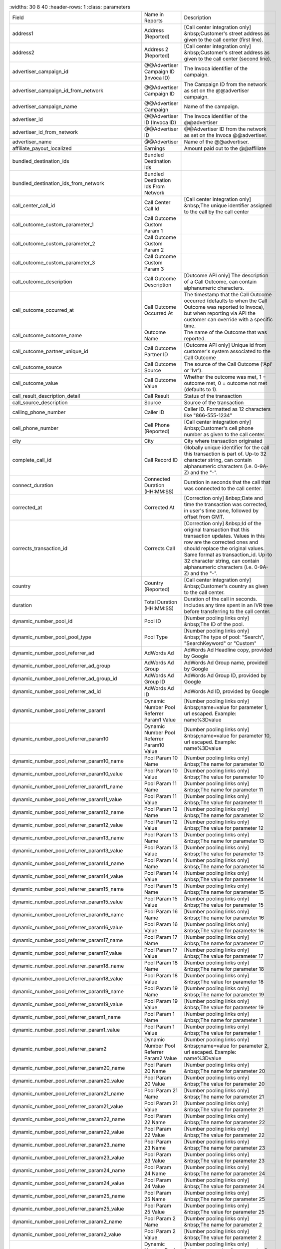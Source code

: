 
..  list-table::
    :widths: 30 8 40
    :header-rows: 1
    :class: parameters

  * - Field
    - Name in Reports
    - Description

  * - address1
    - Address (Reported)
    - [Call center integration only] &nbsp;Customer's street address as given to the call center (first line).

  * - address2
    - Address 2 (Reported)
    - [Call center integration only] &nbsp;Customer's street address as given to the call center (second line).

  * - advertiser_campaign_id
    - @@Advertiser Campaign ID (Invoca ID)
    - The Invoca identifier of the campaign.

  * - advertiser_campaign_id_from_network
    - @@Advertiser Campaign ID
    - The Campaign ID from the network as set on the @@advertiser campaign.

  * - advertiser_campaign_name
    - @@Advertiser Campaign
    - Name of the campaign.

  * - advertiser_id
    - @@Advertiser ID (Invoca ID)
    - The Invoca identifier of the @@advertiser

  * - advertiser_id_from_network
    - @@Advertiser ID
    - @@Advertiser ID from the network as set on the Invoca @@advertiser.

  * - advertiser_name
    - @@Advertiser
    - Name of the @@advertiser.

  * - affiliate_payout_localized
    - Earnings
    - Amount paid out to the @@affiliate

  * - bundled_destination_ids
    - Bundled Destination Ids
    - 

  * - bundled_destination_ids_from_network
    - Bundled Destination Ids From Network
    - 

  * - call_center_call_id
    - Call Center Call Id
    - [Call center integration only] &nbsp;The unique identifier assigned to the call by the call center

  * - call_outcome_custom_parameter_1
    - Call Outcome Custom Param 1
    - 

  * - call_outcome_custom_parameter_2
    - Call Outcome Custom Param 2
    - 

  * - call_outcome_custom_parameter_3
    - Call Outcome Custom Param 3
    - 

  * - call_outcome_description
    - Call Outcome Description
    - [Outcome API only] The description of a Call Outcome, can contain alphanumeric characters.

  * - call_outcome_occurred_at
    - Call Outcome Occurred At
    - The timestamp that the Call Outcome occurred (defaults to when the Call Outcome was reported to Invoca), but when reporting via API the customer can override with a specific time.

  * - call_outcome_outcome_name
    - Outcome Name
    - The name of the Outcome that was reported.

  * - call_outcome_partner_unique_id
    - Call Outcome Partner ID
    - [Outcome API only] Unique id from customer's system associated to the Call Outcome

  * - call_outcome_source
    - Call Outcome Source
    - The source of the Call Outcome ('Api' or 'Ivr').

  * - call_outcome_value
    - Call Outcome Value
    - Whether the outcome was met, 1 = outcome met, 0 = outcome not met (defaults to 1).

  * - call_result_description_detail
    - Call Result
    - Status of the transaction

  * - call_source_description
    - Source
    - Source of the transaction

  * - calling_phone_number
    - Caller ID
    - Caller ID. Formatted as 12 characters like "866-555-1234"

  * - cell_phone_number
    - Cell Phone (Reported)
    - [Call center integration only] &nbsp;Customer's cell phone number as given to the call center.

  * - city
    - City
    - City where transaction originated

  * - complete_call_id
    - Call Record ID
    - Globally unique identifier for the call this transaction is part of. Up-to 32 character string, can contain alphanumeric characters (i.e. 0-9A-Z) and the "-".

  * - connect_duration
    - Connected Duration (HH:MM:SS)
    - Duration in seconds that the call that was connected to the call center.

  * - corrected_at
    - Corrected At
    - [Correction only] &nbsp;Date and time the transaction was corrected, in user's time zone, followed by offset from GMT.

  * - corrects_transaction_id
    - Corrects Call
    - [Correction only] &nbsp;Id of the original transaction that this transaction updates. Values in this row are the corrected ones and should replace the original values. Same format as transaction_id. Up-to 32 character string, can contain alphanumeric characters (i.e. 0-9A-Z) and the "-".

  * - country
    - Country (Reported)
    - [Call center integration only] &nbsp;Customer's country as given to the call center.

  * - duration
    - Total Duration (HH:MM:SS)
    - Duration of the call in seconds. Includes any time spent in an IVR tree before transferring to the call center.

  * - dynamic_number_pool_id
    - Pool ID
    - [Number pooling links only] &nbsp;The ID of the pool.

  * - dynamic_number_pool_pool_type
    - Pool Type
    - [Number pooling links only] &nbsp;The type of pool: "Search", "SearchKeyword" or "Custom"

  * - dynamic_number_pool_referrer_ad
    - AdWords Ad
    - AdWords Ad Headline copy, provided by Google

  * - dynamic_number_pool_referrer_ad_group
    - AdWords Ad Group
    - AdWords Ad Group name, provided by Google

  * - dynamic_number_pool_referrer_ad_group_id
    - AdWords Ad Group ID
    - AdWords Ad Group ID, provided by Google

  * - dynamic_number_pool_referrer_ad_id
    - AdWords Ad ID
    - AdWords Ad ID, provided by Google

  * - dynamic_number_pool_referrer_param1
    - Dynamic Number Pool Referrer Param1 Value
    - [Number pooling links only] &nbsp;name=value for parameter 1, url escaped. Example: name%3Dvalue

  * - dynamic_number_pool_referrer_param10
    - Dynamic Number Pool Referrer Param10 Value
    - [Number pooling links only] &nbsp;name=value for parameter 10, url escaped. Example: name%3Dvalue

  * - dynamic_number_pool_referrer_param10_name
    - Pool Param 10 Name
    - [Number pooling links only] &nbsp;The name for parameter 10

  * - dynamic_number_pool_referrer_param10_value
    - Pool Param 10 Value
    - [Number pooling links only] &nbsp;The value for parameter 10

  * - dynamic_number_pool_referrer_param11_name
    - Pool Param 11 Name
    - [Number pooling links only] &nbsp;The name for parameter 11

  * - dynamic_number_pool_referrer_param11_value
    - Pool Param 11 Value
    - [Number pooling links only] &nbsp;The value for parameter 11

  * - dynamic_number_pool_referrer_param12_name
    - Pool Param 12 Name
    - [Number pooling links only] &nbsp;The name for parameter 12

  * - dynamic_number_pool_referrer_param12_value
    - Pool Param 12 Value
    - [Number pooling links only] &nbsp;The value for parameter 12

  * - dynamic_number_pool_referrer_param13_name
    - Pool Param 13 Name
    - [Number pooling links only] &nbsp;The name for parameter 13

  * - dynamic_number_pool_referrer_param13_value
    - Pool Param 13 Value
    - [Number pooling links only] &nbsp;The value for parameter 13

  * - dynamic_number_pool_referrer_param14_name
    - Pool Param 14 Name
    - [Number pooling links only] &nbsp;The name for parameter 14

  * - dynamic_number_pool_referrer_param14_value
    - Pool Param 14 Value
    - [Number pooling links only] &nbsp;The value for parameter 14

  * - dynamic_number_pool_referrer_param15_name
    - Pool Param 15 Name
    - [Number pooling links only] &nbsp;The name for parameter 15

  * - dynamic_number_pool_referrer_param15_value
    - Pool Param 15 Value
    - [Number pooling links only] &nbsp;The value for parameter 15

  * - dynamic_number_pool_referrer_param16_name
    - Pool Param 16 Name
    - [Number pooling links only] &nbsp;The name for parameter 16

  * - dynamic_number_pool_referrer_param16_value
    - Pool Param 16 Value
    - [Number pooling links only] &nbsp;The value for parameter 16

  * - dynamic_number_pool_referrer_param17_name
    - Pool Param 17 Name
    - [Number pooling links only] &nbsp;The name for parameter 17

  * - dynamic_number_pool_referrer_param17_value
    - Pool Param 17 Value
    - [Number pooling links only] &nbsp;The value for parameter 17

  * - dynamic_number_pool_referrer_param18_name
    - Pool Param 18 Name
    - [Number pooling links only] &nbsp;The name for parameter 18

  * - dynamic_number_pool_referrer_param18_value
    - Pool Param 18 Value
    - [Number pooling links only] &nbsp;The value for parameter 18

  * - dynamic_number_pool_referrer_param19_name
    - Pool Param 19 Name
    - [Number pooling links only] &nbsp;The name for parameter 19

  * - dynamic_number_pool_referrer_param19_value
    - Pool Param 19 Value
    - [Number pooling links only] &nbsp;The value for parameter 19

  * - dynamic_number_pool_referrer_param1_name
    - Pool Param 1 Name
    - [Number pooling links only] &nbsp;The name for parameter 1

  * - dynamic_number_pool_referrer_param1_value
    - Pool Param 1 Value
    - [Number pooling links only] &nbsp;The value for parameter 1

  * - dynamic_number_pool_referrer_param2
    - Dynamic Number Pool Referrer Param2 Value
    - [Number pooling links only] &nbsp;name=value for parameter 2, url escaped. Example: name%3Dvalue

  * - dynamic_number_pool_referrer_param20_name
    - Pool Param 20 Name
    - [Number pooling links only] &nbsp;The name for parameter 20

  * - dynamic_number_pool_referrer_param20_value
    - Pool Param 20 Value
    - [Number pooling links only] &nbsp;The value for parameter 20

  * - dynamic_number_pool_referrer_param21_name
    - Pool Param 21 Name
    - [Number pooling links only] &nbsp;The name for parameter 21

  * - dynamic_number_pool_referrer_param21_value
    - Pool Param 21 Value
    - [Number pooling links only] &nbsp;The value for parameter 21

  * - dynamic_number_pool_referrer_param22_name
    - Pool Param 22 Name
    - [Number pooling links only] &nbsp;The name for parameter 22

  * - dynamic_number_pool_referrer_param22_value
    - Pool Param 22 Value
    - [Number pooling links only] &nbsp;The value for parameter 22

  * - dynamic_number_pool_referrer_param23_name
    - Pool Param 23 Name
    - [Number pooling links only] &nbsp;The name for parameter 23

  * - dynamic_number_pool_referrer_param23_value
    - Pool Param 23 Value
    - [Number pooling links only] &nbsp;The value for parameter 23

  * - dynamic_number_pool_referrer_param24_name
    - Pool Param 24 Name
    - [Number pooling links only] &nbsp;The name for parameter 24

  * - dynamic_number_pool_referrer_param24_value
    - Pool Param 24 Value
    - [Number pooling links only] &nbsp;The value for parameter 24

  * - dynamic_number_pool_referrer_param25_name
    - Pool Param 25 Name
    - [Number pooling links only] &nbsp;The name for parameter 25

  * - dynamic_number_pool_referrer_param25_value
    - Pool Param 25 Value
    - [Number pooling links only] &nbsp;The value for parameter 25

  * - dynamic_number_pool_referrer_param2_name
    - Pool Param 2 Name
    - [Number pooling links only] &nbsp;The name for parameter 2

  * - dynamic_number_pool_referrer_param2_value
    - Pool Param 2 Value
    - [Number pooling links only] &nbsp;The value for parameter 2

  * - dynamic_number_pool_referrer_param3
    - Dynamic Number Pool Referrer Param3 Value
    - [Number pooling links only] &nbsp;name=value for parameter 3, url escaped. Example: name%3Dvalue

  * - dynamic_number_pool_referrer_param3_name
    - Pool Param 3 Name
    - [Number pooling links only] &nbsp;The name for parameter 3

  * - dynamic_number_pool_referrer_param3_value
    - Pool Param 3 Value
    - [Number pooling links only] &nbsp;The value for parameter 3

  * - dynamic_number_pool_referrer_param4
    - Dynamic Number Pool Referrer Param4 Value
    - [Number pooling links only] &nbsp;name=value for parameter 4, url escaped. Example: name%3Dvalue

  * - dynamic_number_pool_referrer_param4_name
    - Pool Param 4 Name
    - [Number pooling links only] &nbsp;The name for parameter 4

  * - dynamic_number_pool_referrer_param4_value
    - Pool Param 4 Value
    - [Number pooling links only] &nbsp;The value for parameter 4

  * - dynamic_number_pool_referrer_param5
    - Dynamic Number Pool Referrer Param5 Value
    - [Number pooling links only] &nbsp;name=value for parameter 5, url escaped. Example: name%3Dvalue

  * - dynamic_number_pool_referrer_param5_name
    - Pool Param 5 Name
    - [Number pooling links only] &nbsp;The name for parameter 5

  * - dynamic_number_pool_referrer_param5_value
    - Pool Param 5 Value
    - [Number pooling links only] &nbsp;The value for parameter 5

  * - dynamic_number_pool_referrer_param6
    - Dynamic Number Pool Referrer Param6 Value
    - [Number pooling links only] &nbsp;name=value for parameter 6, url escaped. Example: name%3Dvalue

  * - dynamic_number_pool_referrer_param6_name
    - Pool Param 6 Name
    - [Number pooling links only] &nbsp;The name for parameter 6

  * - dynamic_number_pool_referrer_param6_value
    - Pool Param 6 Value
    - [Number pooling links only] &nbsp;The value for parameter 6

  * - dynamic_number_pool_referrer_param7
    - Dynamic Number Pool Referrer Param7 Value
    - [Number pooling links only] &nbsp;name=value for parameter 7, url escaped. Example: name%3Dvalue

  * - dynamic_number_pool_referrer_param7_name
    - Pool Param 7 Name
    - [Number pooling links only] &nbsp;The name for parameter 7

  * - dynamic_number_pool_referrer_param7_value
    - Pool Param 7 Value
    - [Number pooling links only] &nbsp;The value for parameter 7

  * - dynamic_number_pool_referrer_param8
    - Dynamic Number Pool Referrer Param8 Value
    - [Number pooling links only] &nbsp;name=value for parameter 8, url escaped. Example: name%3Dvalue

  * - dynamic_number_pool_referrer_param8_name
    - Pool Param 8 Name
    - [Number pooling links only] &nbsp;The name for parameter 8

  * - dynamic_number_pool_referrer_param8_value
    - Pool Param 8 Value
    - [Number pooling links only] &nbsp;The value for parameter 8

  * - dynamic_number_pool_referrer_param9
    - Dynamic Number Pool Referrer Param9 Value
    - [Number pooling links only] &nbsp;name=value for parameter 9, url escaped. Example: name%3Dvalue

  * - dynamic_number_pool_referrer_param9_name
    - Pool Param 9 Name
    - [Number pooling links only] &nbsp;The name for parameter 9

  * - dynamic_number_pool_referrer_param9_value
    - Pool Param 9 Value
    - [Number pooling links only] &nbsp;The value for parameter 9

  * - dynamic_number_pool_referrer_referrer_campaign
    - AdWords Campaign
    - AdWords Campaign name, provided by Google

  * - dynamic_number_pool_referrer_referrer_campaign_id
    - AdWords Campaign ID
    - AdWords Campaign ID, provided by Google

  * - dynamic_number_pool_referrer_search_engine
    - Traffic Source
    - [Number pooling links only] &nbsp;Search engine used.

  * - dynamic_number_pool_referrer_search_keywords
    - Keywords
    - [Number pooling links only] &nbsp;Search keywords used

  * - dynamic_number_pool_referrer_search_keywords_id
    - AdWords Keywords ID
    - AdWords Keyword ID, provided by Google

  * - dynamic_number_pool_referrer_search_type
    - Search Type
    - [Number pooling links only] &nbsp;"Paid" or "Organic".

  * - email_address
    - Email Address (Reported)
    - [Call center integration only] &nbsp;Email address as given to the call center.

  * - external_data
    - External Data
    - Additional data associated with the transaction

  * - home_phone_number
    - Home Phone (Reported)
    - [Call center integration only] &nbsp;Customer's home phone number as given to the call center.

  * - ivr_duration
    - IVR Duration (HH:MM:SS)
    - Duration in seconds that the call spent in the IVR tree.

  * - keypress_1
    - Key 1
    - Name of the first key that was pressed

  * - keypress_2
    - Key 2
    - Name of the second key that was pressed

  * - keypress_3
    - Key 3
    - Name of the third key that was pressed

  * - keypress_4
    - Key 4
    - Name of the fourth key that was pressed

  * - keypresses
    - Keypresses
    - List of unique keynames that were pressed during the call

  * - matching_affiliate_payout_policies
    - Matching @@Affiliate Payout Policies
    - List of @@affiliate policies that matched (<span class="code">base, bonus1, bonus2</span>, etc.) to determine the @@affiliate payout, separated by <span class="code">+</span>. For example, <span class="code">base+bonus2</span>. Note that if there was any @@affiliate payout, this field guaranteed to start with <span class="code">base</span>.

  * - media_type
    - Media Type
    - Media type of the transaction source

  * - mobile
    - Phone Type
    - "Landline" or "Mobile" or empty string if type is unknown

  * - name
    - Name (Reported)
    - [Call center integration only] &nbsp;Customer's full name as given to the call center.

  * - notes
    - Notes
    - Free-form notations on transaction


